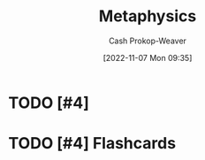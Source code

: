 :PROPERTIES:
:ID:       afbde4fc-8907-4d5e-87c7-19a9c5b78b6e
:LAST_MODIFIED: [2023-09-05 Tue 20:16]
:END:
#+title: Metaphysics
#+hugo_custom_front_matter: :slug "afbde4fc-8907-4d5e-87c7-19a9c5b78b6e"
#+author: Cash Prokop-Weaver
#+date: [2022-11-07 Mon 09:35]
#+filetags: :hastodo:concept:
* TODO [#4]
* TODO [#4] Flashcards
